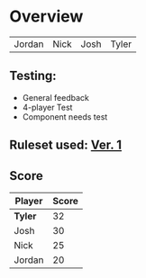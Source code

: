 * Overview
#+Name: Participant
| Jordan | Nick | Josh | Tyler |

** Testing:
- General feedback
- 4-player Test
- Component needs test
** Ruleset used:   [[../documentation/rules.org][Ver. 1]]
** Score
| Player | Score |
|--------+-------|
| *Tyler*  |    32 |
| Josh   |    30 |
| Nick   |    25 |
| Jordan |    20 |
